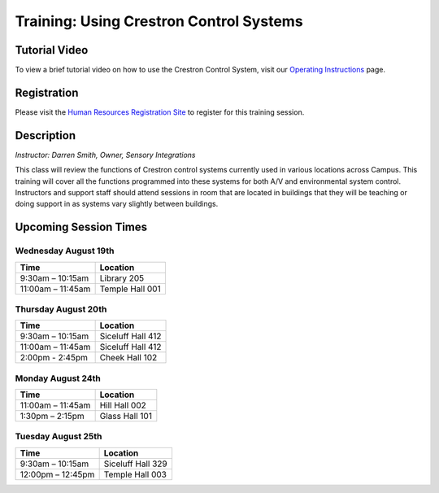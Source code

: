 ========================================
Training: Using Crestron Control Systems
========================================

Tutorial Video
==============

To view a brief tutorial video on how to use the Crestron Control System, visit our `Operating Instructions <../operating_instructions.html>`_ page.

Registration
============

Please visit the `Human Resources Registration Site <https://www.secure.missouristate.edu/idp/courses/IDP5100.asp?Code=ETC700&who=ETC>`_ to register for this training session.

Description
===========

| *Instructor: Darren Smith, Owner, Sensory Integrations*

This class will review the functions of Crestron control systems currently used in various locations across Campus. This training will cover all the functions programmed into these systems for both A/V and environmental system control. Instructors and support staff should attend sessions in room that are located in buildings that they will be teaching or doing support in as systems vary slightly between buildings.

Upcoming Session Times
======================

Wednesday August 19th
---------------------

+---------------------------+---------------------------+
| Time                      | Location                  |
+===========================+===========================+
| 9:30am – 10:15am          | Library 205               |
+---------------------------+---------------------------+
| 11:00am – 11:45am         | Temple Hall 001           |
+---------------------------+---------------------------+

Thursday August 20th
--------------------

+---------------------------+---------------------------+
| Time                      | Location                  |
+===========================+===========================+
| 9:30am – 10:15am          | Siceluff Hall 412         |
+---------------------------+---------------------------+
| 11:00am – 11:45am         | Siceluff Hall 412         |
+---------------------------+---------------------------+
| 2:00pm - 2:45pm           | Cheek Hall 102            |
+---------------------------+---------------------------+

Monday August 24th
------------------

+---------------------------+---------------------------+
| Time                      | Location                  |
+===========================+===========================+
| 11:00am – 11:45am         | Hill Hall 002             |
+---------------------------+---------------------------+
| 1:30pm – 2:15pm           | Glass Hall 101            |
+---------------------------+---------------------------+

Tuesday August 25th
-------------------

+---------------------------+---------------------------+
| Time                      | Location                  |
+===========================+===========================+
| 9:30am – 10:15am          | Siceluff Hall 329         |
+---------------------------+---------------------------+
| 12:00pm – 12:45pm         | Temple Hall 003           |
+---------------------------+---------------------------+
